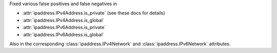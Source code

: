 Fixed various false positives and false negatives in

* :attr:`ipaddress.IPv4Address.is_private` (see these docs for details)
* :attr:`ipaddress.IPv4Address.is_global`
* :attr:`ipaddress.IPv6Address.is_private`
* :attr:`ipaddress.IPv6Address.is_global`

Also in the corresponding :class:`ipaddress.IPv4Network` and :class:`ipaddress.IPv6Network`
attributes.
